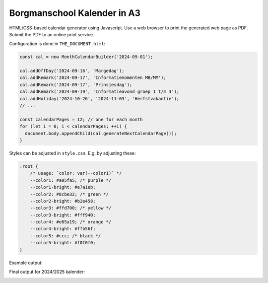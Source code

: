 Borgmanschool Kalender in A3
============================

HTML/CSS-based calendar generator using Javascript. Use a web browser to
print the generated web page as PDF. Submit the PDF to an online print
service.

Configuration is done in ``THE_DOCUMENT.html``:

.. code-block:: javascript

    const cal = new MonthCalendarBuilder('2024-09-01');

    cal.addOffDay('2024-09-16', 'Margedag');
    cal.addRemark('2024-09-17', 'Informatiemomenten MB/MM');
    cal.addRemark('2024-09-17', 'Prinsjesdag');
    cal.addRemark('2024-09-19', 'Informatieavond groep 1 t/m 3');
    cal.addHoliday('2024-10-26', '2024-11-03', 'Herfstvakantie');
    // ...

    const calendarPages = 12; // one for each month
    for (let i = 0; i < calendarPages; ++i) {
      document.body.appendChild(cal.generateNextCalendarPage());
    }

Styles can be adjusted in ``style.css``. E.g. by adjusting these:

.. code-block:: css

    :root {
        /* usage: `color: var(--color1)` */
        --color1: #a05fa5; /* purple */
        --color1-bright: #e7a1eb;
        --color2: #8cbe32; /* green */
        --color2-bright: #b2e458;
        --color3: #ffd700; /* yellow */
        --color3-bright: #fff940;
        --color4: #e65a19; /* orange */
        --color4-bright: #ffb56f;
        --color5: #ccc; /* black */
        --color5-bright: #f0f0f0;
    }

Example output:

.. image:: ./example.png
   :width: 800
   :alt: Screenshot of multipage A3 PDF output

Final output for 2024/2025 kalender:

.. image:: ./kalender-ikc-borgman-opw-2425-sample.png
   :width: 800
   :alt: Side-by-side of all twelve months
